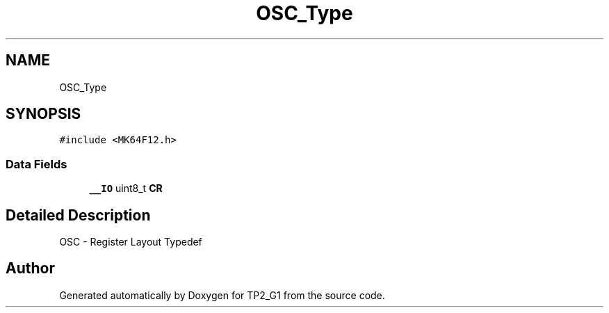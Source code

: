 .TH "OSC_Type" 3 "Mon Sep 13 2021" "TP2_G1" \" -*- nroff -*-
.ad l
.nh
.SH NAME
OSC_Type
.SH SYNOPSIS
.br
.PP
.PP
\fC#include <MK64F12\&.h>\fP
.SS "Data Fields"

.in +1c
.ti -1c
.RI "\fB__IO\fP uint8_t \fBCR\fP"
.br
.in -1c
.SH "Detailed Description"
.PP 
OSC - Register Layout Typedef 

.SH "Author"
.PP 
Generated automatically by Doxygen for TP2_G1 from the source code\&.
